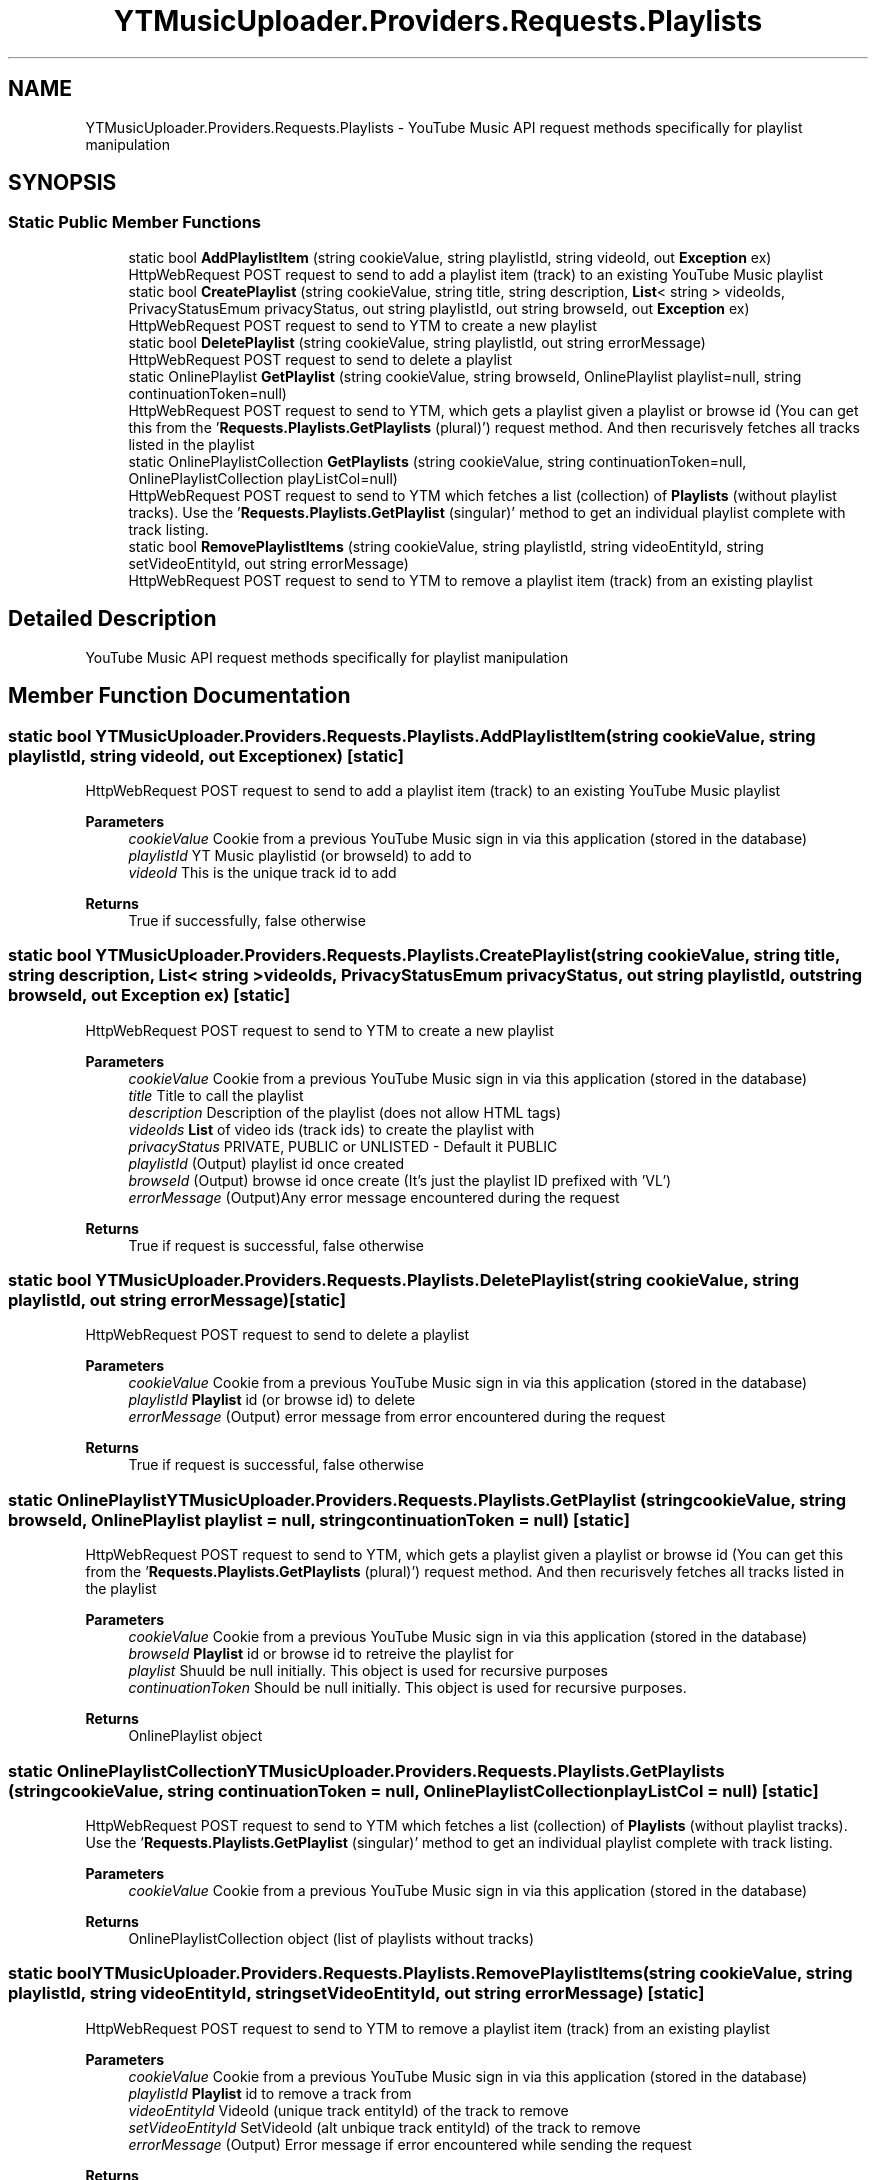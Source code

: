 .TH "YTMusicUploader.Providers.Requests.Playlists" 3 "Wed May 12 2021" "YT Music Uploader" \" -*- nroff -*-
.ad l
.nh
.SH NAME
YTMusicUploader.Providers.Requests.Playlists \- YouTube Music API request methods specifically for playlist manipulation  

.SH SYNOPSIS
.br
.PP
.SS "Static Public Member Functions"

.in +1c
.ti -1c
.RI "static bool \fBAddPlaylistItem\fP (string cookieValue, string playlistId, string videoId, out \fBException\fP ex)"
.br
.RI "HttpWebRequest POST request to send to add a playlist item (track) to an existing YouTube Music playlist "
.ti -1c
.RI "static bool \fBCreatePlaylist\fP (string cookieValue, string title, string description, \fBList\fP< string > videoIds, PrivacyStatusEmum privacyStatus, out string playlistId, out string browseId, out \fBException\fP ex)"
.br
.RI "HttpWebRequest POST request to send to YTM to create a new playlist "
.ti -1c
.RI "static bool \fBDeletePlaylist\fP (string cookieValue, string playlistId, out string errorMessage)"
.br
.RI "HttpWebRequest POST request to send to delete a playlist "
.ti -1c
.RI "static OnlinePlaylist \fBGetPlaylist\fP (string cookieValue, string browseId, OnlinePlaylist playlist=null, string continuationToken=null)"
.br
.RI "HttpWebRequest POST request to send to YTM, which gets a playlist given a playlist or browse id (You can get this from the '\fBRequests\&.Playlists\&.GetPlaylists\fP (plural)') request method\&. And then recurisvely fetches all tracks listed in the playlist "
.ti -1c
.RI "static OnlinePlaylistCollection \fBGetPlaylists\fP (string cookieValue, string continuationToken=null, OnlinePlaylistCollection playListCol=null)"
.br
.RI "HttpWebRequest POST request to send to YTM which fetches a list (collection) of \fBPlaylists\fP (without playlist tracks)\&. Use the '\fBRequests\&.Playlists\&.GetPlaylist\fP (singular)' method to get an individual playlist complete with track listing\&. "
.ti -1c
.RI "static bool \fBRemovePlaylistItems\fP (string cookieValue, string playlistId, string videoEntityId, string setVideoEntityId, out string errorMessage)"
.br
.RI "HttpWebRequest POST request to send to YTM to remove a playlist item (track) from an existing playlist "
.in -1c
.SH "Detailed Description"
.PP 
YouTube Music API request methods specifically for playlist manipulation 


.SH "Member Function Documentation"
.PP 
.SS "static bool YTMusicUploader\&.Providers\&.Requests\&.Playlists\&.AddPlaylistItem (string cookieValue, string playlistId, string videoId, out \fBException\fP ex)\fC [static]\fP"

.PP
HttpWebRequest POST request to send to add a playlist item (track) to an existing YouTube Music playlist 
.PP
\fBParameters\fP
.RS 4
\fIcookieValue\fP Cookie from a previous YouTube Music sign in via this application (stored in the database)
.br
\fIplaylistId\fP YT Music playlistid (or browseId) to add to
.br
\fIvideoId\fP This is the unique track id to add
.RE
.PP
\fBReturns\fP
.RS 4
True if successfully, false otherwise
.RE
.PP

.SS "static bool YTMusicUploader\&.Providers\&.Requests\&.Playlists\&.CreatePlaylist (string cookieValue, string title, string description, \fBList\fP< string > videoIds, PrivacyStatusEmum privacyStatus, out string playlistId, out string browseId, out \fBException\fP ex)\fC [static]\fP"

.PP
HttpWebRequest POST request to send to YTM to create a new playlist 
.PP
\fBParameters\fP
.RS 4
\fIcookieValue\fP Cookie from a previous YouTube Music sign in via this application (stored in the database)
.br
\fItitle\fP Title to call the playlist
.br
\fIdescription\fP Description of the playlist (does not allow HTML tags)
.br
\fIvideoIds\fP \fBList\fP of video ids (track ids) to create the playlist with
.br
\fIprivacyStatus\fP PRIVATE, PUBLIC or UNLISTED - Default it PUBLIC
.br
\fIplaylistId\fP (Output) playlist id once created
.br
\fIbrowseId\fP (Output) browse id once create (It's just the playlist ID prefixed with 'VL')
.br
\fIerrorMessage\fP (Output)Any error message encountered during the request
.RE
.PP
\fBReturns\fP
.RS 4
True if request is successful, false otherwise
.RE
.PP

.SS "static bool YTMusicUploader\&.Providers\&.Requests\&.Playlists\&.DeletePlaylist (string cookieValue, string playlistId, out string errorMessage)\fC [static]\fP"

.PP
HttpWebRequest POST request to send to delete a playlist 
.PP
\fBParameters\fP
.RS 4
\fIcookieValue\fP Cookie from a previous YouTube Music sign in via this application (stored in the database)
.br
\fIplaylistId\fP \fBPlaylist\fP id (or browse id) to delete
.br
\fIerrorMessage\fP (Output) error message from error encountered during the request
.RE
.PP
\fBReturns\fP
.RS 4
True if request is successful, false otherwise
.RE
.PP

.SS "static OnlinePlaylist YTMusicUploader\&.Providers\&.Requests\&.Playlists\&.GetPlaylist (string cookieValue, string browseId, OnlinePlaylist playlist = \fCnull\fP, string continuationToken = \fCnull\fP)\fC [static]\fP"

.PP
HttpWebRequest POST request to send to YTM, which gets a playlist given a playlist or browse id (You can get this from the '\fBRequests\&.Playlists\&.GetPlaylists\fP (plural)') request method\&. And then recurisvely fetches all tracks listed in the playlist 
.PP
\fBParameters\fP
.RS 4
\fIcookieValue\fP Cookie from a previous YouTube Music sign in via this application (stored in the database)
.br
\fIbrowseId\fP \fBPlaylist\fP id or browse id to retreive the playlist for
.br
\fIplaylist\fP Shuuld be null initially\&. This object is used for recursive purposes
.br
\fIcontinuationToken\fP Should be null initially\&. This object is used for recursive purposes\&.
.RE
.PP
\fBReturns\fP
.RS 4
OnlinePlaylist object
.RE
.PP

.SS "static OnlinePlaylistCollection YTMusicUploader\&.Providers\&.Requests\&.Playlists\&.GetPlaylists (string cookieValue, string continuationToken = \fCnull\fP, OnlinePlaylistCollection playListCol = \fCnull\fP)\fC [static]\fP"

.PP
HttpWebRequest POST request to send to YTM which fetches a list (collection) of \fBPlaylists\fP (without playlist tracks)\&. Use the '\fBRequests\&.Playlists\&.GetPlaylist\fP (singular)' method to get an individual playlist complete with track listing\&. 
.PP
\fBParameters\fP
.RS 4
\fIcookieValue\fP Cookie from a previous YouTube Music sign in via this application (stored in the database)
.RE
.PP
\fBReturns\fP
.RS 4
OnlinePlaylistCollection object (list of playlists without tracks)
.RE
.PP

.SS "static bool YTMusicUploader\&.Providers\&.Requests\&.Playlists\&.RemovePlaylistItems (string cookieValue, string playlistId, string videoEntityId, string setVideoEntityId, out string errorMessage)\fC [static]\fP"

.PP
HttpWebRequest POST request to send to YTM to remove a playlist item (track) from an existing playlist 
.PP
\fBParameters\fP
.RS 4
\fIcookieValue\fP Cookie from a previous YouTube Music sign in via this application (stored in the database)
.br
\fIplaylistId\fP \fBPlaylist\fP id to remove a track from
.br
\fIvideoEntityId\fP VideoId (unique track entityId) of the track to remove
.br
\fIsetVideoEntityId\fP SetVideoId (alt unbique track entityId) of the track to remove
.br
\fIerrorMessage\fP (Output) Error message if error encountered while sending the request
.RE
.PP
\fBReturns\fP
.RS 4
True if the request was successful, false otherwise
.RE
.PP


.SH "Author"
.PP 
Generated automatically by Doxygen for YT Music Uploader from the source code\&.

